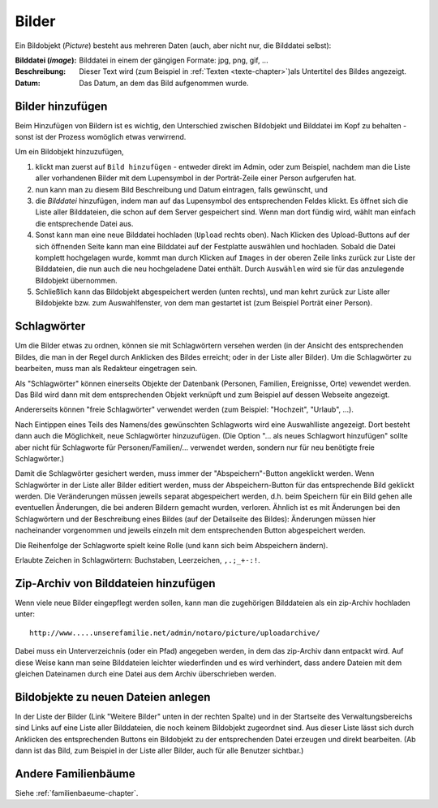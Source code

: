 .. _bilder-chapter:

============================
Bilder
============================

Ein Bildobjekt (*Picture*) besteht aus mehreren Daten (auch, aber nicht nur, die
Bilddatei selbst):

:Bilddatei (*image*): Bilddatei in einem der gängigen Formate: jpg, png, gif, ...

:Beschreibung: Dieser Text wird (zum Beispiel in :ref:`Texten
               <texte-chapter>`)als Untertitel des Bildes angezeigt.

:Datum: Das Datum, an dem das Bild aufgenommen wurde.

.. _bilder-hinzufuegen:

-----------------
Bilder hinzufügen
-----------------

Beim Hinzufügen von Bildern ist es wichtig, den Unterschied zwischen Bildobjekt
und Bilddatei im Kopf zu behalten - sonst ist der Prozess womöglich etwas
verwirrend.

Um ein Bildobjekt hinzuzufügen,

#. klickt man zuerst auf ``Bild hinzufügen`` - entweder direkt im Admin, oder zum
   Beispiel, nachdem man die Liste aller vorhandenen Bilder mit dem Lupensymbol
   in der Porträt-Zeile einer Person aufgerufen hat.

#. nun kann man zu diesem Bild Beschreibung und Datum eintragen, falls
   gewünscht, und

#. die *Bilddatei* hinzufügen, indem man auf das Lupensymbol des entsprechenden
   Feldes klickt. Es öffnet sich die Liste aller Bilddateien, die schon auf dem
   Server gespeichert sind. Wenn man dort fündig wird, wählt man einfach die
   entsprechende Datei aus.

#. Sonst kann man eine neue Bilddatei hochladen (``Upload`` rechts oben). Nach
   Klicken des Upload-Buttons auf der sich öffnenden Seite kann man eine
   Bilddatei auf der Festplatte auswählen und hochladen. Sobald die Datei
   komplett hochgelagen wurde, kommt man durch Klicken auf ``Images`` in der
   oberen Zeile links zurück zur Liste der Bilddateien, die nun auch die neu
   hochgeladene Datei enthält. Durch ``Auswählen`` wird sie für das anzulegende
   Bildobjekt übernommen.

#. Schließlich kann das Bildobjekt abgespeichert werden (unten rechts), und man
   kehrt zurück zur Liste aller Bildobjekte bzw. zum Auswahlfenster, von dem man
   gestartet ist (zum Beispiel Porträt einer Person).

.. _schlagwoerter-bilder:

------------
Schlagwörter
------------

Um die Bilder etwas zu ordnen, können sie mit Schlagwörtern versehen werden (in
der Ansicht des entsprechenden Bildes, die man in der Regel durch Anklicken des
Bildes erreicht; oder in der Liste aller Bilder). Um die Schlagwörter zu
bearbeiten, muss man als Redakteur eingetragen sein.

Als "Schlagwörter" können einerseits Objekte der Datenbank (Personen, Familien,
Ereignisse, Orte) vewendet werden. Das Bild wird dann mit dem entsprechenden
Objekt verknüpft und zum Beispiel auf dessen Webseite angezeigt.

Andererseits können "freie Schlagwörter" verwendet werden (zum Beispiel:
"Hochzeit", "Urlaub", ...).

Nach Eintippen eines Teils des Namens/des gewünschten Schlagworts wird eine
Auswahlliste angezeigt. Dort besteht dann auch die Möglichkeit, neue
Schlagwörter hinzuzufügen. (Die Option "... als neues Schlagwort hinzufügen"
sollte aber nicht für Schlagworte für Personen/Familien/... verwendet werden,
sondern nur für neu benötigte freie Schlagwörter.)

Damit die Schlagwörter gesichert werden, muss immer der "Abspeichern"-Button
angeklickt werden. Wenn Schlagwörter in der Liste aller Bilder editiert werden,
muss der Abspeichern-Button für das entsprechende Bild geklickt werden. Die
Veränderungen müssen jeweils separat abgespeichert werden, d.h. beim Speichern
für ein Bild gehen alle eventuellen Änderungen, die bei anderen Bildern gemacht
wurden, verloren. Ähnlich ist es mit Änderungen bei den Schlagwörtern und der
Beschreibung eines Bildes (auf der Detailseite des Bildes): Änderungen müssen
hier nacheinander vorgenommen und jeweils einzeln mit dem entsprechenden Button
abgespeichert werden.

Die Reihenfolge der Schlagworte spielt keine Rolle (und kann sich beim
Abspeichern ändern).

Erlaubte Zeichen in Schlagwörtern: Buchstaben, Leerzeichen, ``,.;_+-:!``.


-------------------------------------
Zip-Archiv von Bilddateien hinzufügen
-------------------------------------

Wenn viele neue Bilder eingepflegt werden sollen, kann man die zugehörigen
Bilddateien als ein zip-Archiv hochladen unter::

  http://www.....unserefamilie.net/admin/notaro/picture/uploadarchive/

Dabei muss ein Unterverzeichnis (oder ein Pfad) angegeben werden, in dem das
zip-Archiv dann entpackt wird. Auf diese Weise kann man seine Bilddateien
leichter wiederfinden und es wird verhindert, dass andere Dateien mit dem
gleichen Dateinamen durch eine Datei aus dem Archiv überschrieben werden.


------------------------------------
Bildobjekte zu neuen Dateien anlegen
------------------------------------

In der Liste der Bilder (Link "Weitere Bilder" unten in der rechten Spalte) und
in der Startseite des Verwaltungsbereichs sind Links auf eine Liste aller
Bilddateien, die noch keinem Bildobjekt zugeordnet sind. Aus dieser Liste lässt
sich durch Anklicken des entsprechenden Buttons ein Bildobjekt zu der
entsprechenden Datei erzeugen und direkt bearbeiten. (Ab dann ist das Bild, zum
Beispiel in der Liste aller Bilder, auch für alle Benutzer sichtbar.)


--------------------
Andere Familienbäume
--------------------

Siehe :ref:`familienbaeume-chapter`\ .



